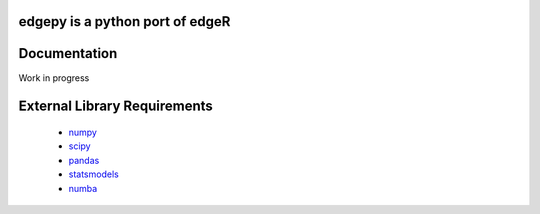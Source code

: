 edgepy is a python port of edgeR
================================

Documentation
=============
Work in progress

External Library Requirements
=============================
    - `numpy <http://www.numpy.org/>`_
    - `scipy <http://www.scipy.org/>`_
    - `pandas <http://pandas.pydata.org/>`_
    - `statsmodels <http://statsmodels.sourceforge.net/>`_
    - `numba <http://pandas.pydata.org/>`_


